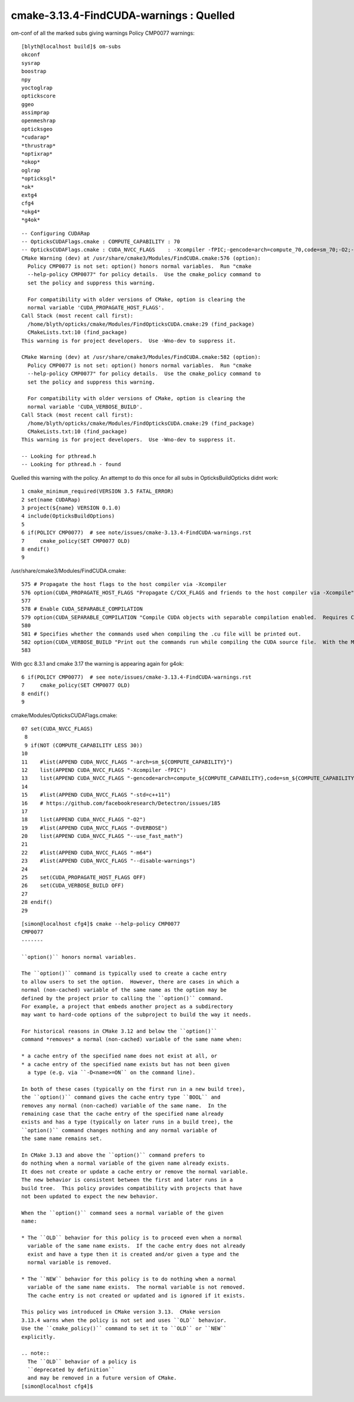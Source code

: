 cmake-3.13.4-FindCUDA-warnings : Quelled 
==========================================

om-conf of all the marked subs giving warnings Policy CMP0077 warnings::


    [blyth@localhost build]$ om-subs
    okconf
    sysrap
    boostrap
    npy
    yoctoglrap
    optickscore
    ggeo
    assimprap
    openmeshrap
    opticksgeo
    *cudarap*
    *thrustrap*
    *optixrap*
    *okop*
    oglrap
    *opticksgl*
    *ok*
    extg4
    cfg4
    *okg4*
    *g4ok*

::

    -- Configuring CUDARap
    -- OpticksCUDAFlags.cmake : COMPUTE_CAPABILITY : 70
    -- OpticksCUDAFlags.cmake : CUDA_NVCC_FLAGS    : -Xcompiler -fPIC;-gencode=arch=compute_70,code=sm_70;-O2;--use_fast_math 
    CMake Warning (dev) at /usr/share/cmake3/Modules/FindCUDA.cmake:576 (option):
      Policy CMP0077 is not set: option() honors normal variables.  Run "cmake
      --help-policy CMP0077" for policy details.  Use the cmake_policy command to
      set the policy and suppress this warning.

      For compatibility with older versions of CMake, option is clearing the
      normal variable 'CUDA_PROPAGATE_HOST_FLAGS'.
    Call Stack (most recent call first):
      /home/blyth/opticks/cmake/Modules/FindOpticksCUDA.cmake:29 (find_package)
      CMakeLists.txt:10 (find_package)
    This warning is for project developers.  Use -Wno-dev to suppress it.

    CMake Warning (dev) at /usr/share/cmake3/Modules/FindCUDA.cmake:582 (option):
      Policy CMP0077 is not set: option() honors normal variables.  Run "cmake
      --help-policy CMP0077" for policy details.  Use the cmake_policy command to
      set the policy and suppress this warning.

      For compatibility with older versions of CMake, option is clearing the
      normal variable 'CUDA_VERBOSE_BUILD'.
    Call Stack (most recent call first):
      /home/blyth/opticks/cmake/Modules/FindOpticksCUDA.cmake:29 (find_package)
      CMakeLists.txt:10 (find_package)
    This warning is for project developers.  Use -Wno-dev to suppress it.

    -- Looking for pthread.h
    -- Looking for pthread.h - found



Quelled this warning with the policy. An attempt to do this once for all subs 
in OpticksBuildOpticks didnt work::

      1 cmake_minimum_required(VERSION 3.5 FATAL_ERROR)
      2 set(name CUDARap)
      3 project(${name} VERSION 0.1.0)
      4 include(OpticksBuildOptions)
      5 
      6 if(POLICY CMP0077)  # see note/issues/cmake-3.13.4-FindCUDA-warnings.rst
      7     cmake_policy(SET CMP0077 OLD)
      8 endif()
      9 




/usr/share/cmake3/Modules/FindCUDA.cmake::

     575 # Propagate the host flags to the host compiler via -Xcompiler
     576 option(CUDA_PROPAGATE_HOST_FLAGS "Propagate C/CXX_FLAGS and friends to the host compiler via -Xcompile" ON)
     577 
     578 # Enable CUDA_SEPARABLE_COMPILATION
     579 option(CUDA_SEPARABLE_COMPILATION "Compile CUDA objects with separable compilation enabled.  Requires CUDA 5.0+" OFF)
     580 
     581 # Specifies whether the commands used when compiling the .cu file will be printed out.
     582 option(CUDA_VERBOSE_BUILD "Print out the commands run while compiling the CUDA source file.  With the Makefile generator this defaults to VERBOSE variable specified on the command line, but can be forced on with this option." OFF)
     583 
       
     


With gcc 8.3.1 and cmake 3.17 the warning is appearing again for g4ok::


      6 if(POLICY CMP0077)  # see note/issues/cmake-3.13.4-FindCUDA-warnings.rst
      7     cmake_policy(SET CMP0077 OLD)
      8 endif()
      9 


   


cmake/Modules/OpticksCUDAFlags.cmake::

     07 set(CUDA_NVCC_FLAGS)
      8 
      9 if(NOT (COMPUTE_CAPABILITY LESS 30))
     10 
     11    #list(APPEND CUDA_NVCC_FLAGS "-arch=sm_${COMPUTE_CAPABILITY}")
     12    list(APPEND CUDA_NVCC_FLAGS "-Xcompiler -fPIC")
     13    list(APPEND CUDA_NVCC_FLAGS "-gencode=arch=compute_${COMPUTE_CAPABILITY},code=sm_${COMPUTE_CAPABILITY}")
     14 
     15    #list(APPEND CUDA_NVCC_FLAGS "-std=c++11")
     16    # https://github.com/facebookresearch/Detectron/issues/185
     17 
     18    list(APPEND CUDA_NVCC_FLAGS "-O2")
     19    #list(APPEND CUDA_NVCC_FLAGS "-DVERBOSE")
     20    list(APPEND CUDA_NVCC_FLAGS "--use_fast_math")
     21 
     22    #list(APPEND CUDA_NVCC_FLAGS "-m64")
     23    #list(APPEND CUDA_NVCC_FLAGS "--disable-warnings")
     24 
     25    set(CUDA_PROPAGATE_HOST_FLAGS OFF)
     26    set(CUDA_VERBOSE_BUILD OFF)
     27 
     28 endif()
     29 
      


::

    [simon@localhost cfg4]$ cmake --help-policy CMP0077
    CMP0077
    -------

    ``option()`` honors normal variables.

    The ``option()`` command is typically used to create a cache entry
    to allow users to set the option.  However, there are cases in which a
    normal (non-cached) variable of the same name as the option may be
    defined by the project prior to calling the ``option()`` command.
    For example, a project that embeds another project as a subdirectory
    may want to hard-code options of the subproject to build the way it needs.

    For historical reasons in CMake 3.12 and below the ``option()``
    command *removes* a normal (non-cached) variable of the same name when:

    * a cache entry of the specified name does not exist at all, or
    * a cache entry of the specified name exists but has not been given
      a type (e.g. via ``-D<name>=ON`` on the command line).

    In both of these cases (typically on the first run in a new build tree),
    the ``option()`` command gives the cache entry type ``BOOL`` and
    removes any normal (non-cached) variable of the same name.  In the
    remaining case that the cache entry of the specified name already
    exists and has a type (typically on later runs in a build tree), the
    ``option()`` command changes nothing and any normal variable of
    the same name remains set.

    In CMake 3.13 and above the ``option()`` command prefers to
    do nothing when a normal variable of the given name already exists.
    It does not create or update a cache entry or remove the normal variable.
    The new behavior is consistent between the first and later runs in a
    build tree.  This policy provides compatibility with projects that have
    not been updated to expect the new behavior.

    When the ``option()`` command sees a normal variable of the given
    name:

    * The ``OLD`` behavior for this policy is to proceed even when a normal
      variable of the same name exists.  If the cache entry does not already
      exist and have a type then it is created and/or given a type and the
      normal variable is removed.

    * The ``NEW`` behavior for this policy is to do nothing when a normal
      variable of the same name exists.  The normal variable is not removed.
      The cache entry is not created or updated and is ignored if it exists.

    This policy was introduced in CMake version 3.13.  CMake version
    3.13.4 warns when the policy is not set and uses ``OLD`` behavior.
    Use the ``cmake_policy()`` command to set it to ``OLD`` or ``NEW``
    explicitly.

    .. note::
      The ``OLD`` behavior of a policy is
      ``deprecated by definition``
      and may be removed in a future version of CMake.
    [simon@localhost cfg4]$ 



